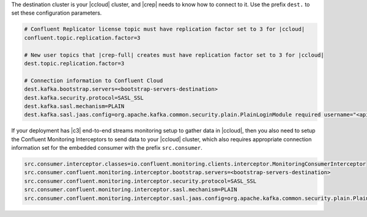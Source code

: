 The destination cluster is your |ccloud| cluster, and |crep| needs to know how to connect to it.
Use the prefix ``dest.`` to set these configuration parameters.

.. sourcecode:: bash

   # Confluent Replicator license topic must have replication factor set to 3 for |ccloud|
   confluent.topic.replication.factor=3

   # New user topics that |crep-full| creates must have replication factor set to 3 for |ccloud| 
   dest.topic.replication.factor=3

   # Connection information to Confluent Cloud
   dest.kafka.bootstrap.servers=<bootstrap-servers-destination>
   dest.kafka.security.protocol=SASL_SSL
   dest.kafka.sasl.mechanism=PLAIN
   dest.kafka.sasl.jaas.config=org.apache.kafka.common.security.plain.PlainLoginModule required username="<api-key-destination>" password="<api-secret-destination>";

If your deployment has |c3| end-to-end streams monitoring setup to gather data in |ccloud|, then you also need to setup the Confluent Monitoring Interceptors to send data to your |ccloud| cluster, which also requires appropriate connection information set for the embedded consumer with the prefix ``src.consumer``.

.. sourcecode:: bash

   src.consumer.interceptor.classes=io.confluent.monitoring.clients.interceptor.MonitoringConsumerInterceptor
   src.consumer.confluent.monitoring.interceptor.bootstrap.servers=<bootstrap-servers-destination>
   src.consumer.confluent.monitoring.interceptor.security.protocol=SASL_SSL
   src.consumer.confluent.monitoring.interceptor.sasl.mechanism=PLAIN
   src.consumer.confluent.monitoring.interceptor.sasl.jaas.config=org.apache.kafka.common.security.plain.PlainLoginModule required username="<api-key-destination>" password="<api-secret-destination>";
